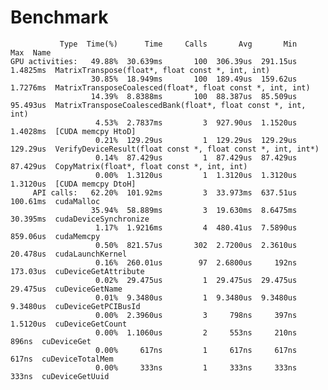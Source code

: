 * Benchmark
#+BEGIN_SRC text
            Type  Time(%)      Time     Calls       Avg       Min       Max  Name
 GPU activities:   49.88%  30.639ms       100  306.39us  291.15us  1.4825ms  MatrixTranspose(float*, float const *, int, int)
                   30.85%  18.949ms       100  189.49us  159.62us  1.7276ms  MatrixTransposeCoalesced(float*, float const *, int, int)
                   14.39%  8.8388ms       100  88.387us  85.509us  95.493us  MatrixTransposeCoalescedBank(float*, float const *, int, int)
                    4.53%  2.7837ms         3  927.90us  1.1520us  1.4028ms  [CUDA memcpy HtoD]
                    0.21%  129.29us         1  129.29us  129.29us  129.29us  VerifyDeviceResult(float const *, float const *, int, int*)
                    0.14%  87.429us         1  87.429us  87.429us  87.429us  CopyMatrix(float*, float const *, int, int)
                    0.00%  1.3120us         1  1.3120us  1.3120us  1.3120us  [CUDA memcpy DtoH]
      API calls:   62.20%  101.92ms         3  33.973ms  637.51us  100.61ms  cudaMalloc
                   35.94%  58.889ms         3  19.630ms  8.6475ms  30.395ms  cudaDeviceSynchronize
                    1.17%  1.9216ms         4  480.41us  7.5890us  859.06us  cudaMemcpy
                    0.50%  821.57us       302  2.7200us  2.3610us  20.478us  cudaLaunchKernel
                    0.16%  260.01us        97  2.6800us     192ns  173.03us  cuDeviceGetAttribute
                    0.02%  29.475us         1  29.475us  29.475us  29.475us  cuDeviceGetName
                    0.01%  9.3480us         1  9.3480us  9.3480us  9.3480us  cuDeviceGetPCIBusId
                    0.00%  2.3960us         3     798ns     397ns  1.5120us  cuDeviceGetCount
                    0.00%  1.1060us         2     553ns     210ns     896ns  cuDeviceGet
                    0.00%     617ns         1     617ns     617ns     617ns  cuDeviceTotalMem
                    0.00%     333ns         1     333ns     333ns     333ns  cuDeviceGetUuid
#+END_SRC
